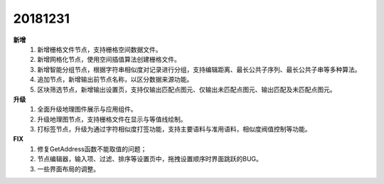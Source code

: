 ﻿.. _logs:

20181231
======================
**新增** 
  #. 新增栅格文件节点，支持栅格空间数据文件。
  #. 新增网格化节点，使用空间插值算法创建栅格文件。
  #. 新增智能分组节点，根据字符串相似度对记录进行分组，支持编辑距离、最长公共子序列、最长公共子串等多种算法。
  #. 追加节点，新增输出前节点名称，以区分数据来源功能。
  #. 区块筛选节点，新增输出设置页，支持仅输出匹配点图元、仅输出未匹配点图元、输出匹配及未匹配点图元。 
  
**升级**
  #. 全面升级地理图件展示与应用组件。
  #. 升级地理图节点，支持栅格文件在显示与等值线绘制。
  #. 打标签节点，升级为通过字符相似度打签功能，支持主要语料与准用语料，相似度阀值控制等功能。
  
**FIX**
  #. 修复GetAddress函数不能取值的问题；
  #. 节点编辑器，输入项、过滤、排序等设置页中，拖拽设置顺序时界面跳跃的BUG。
  #. 一些界面布局的调整。
 
 
